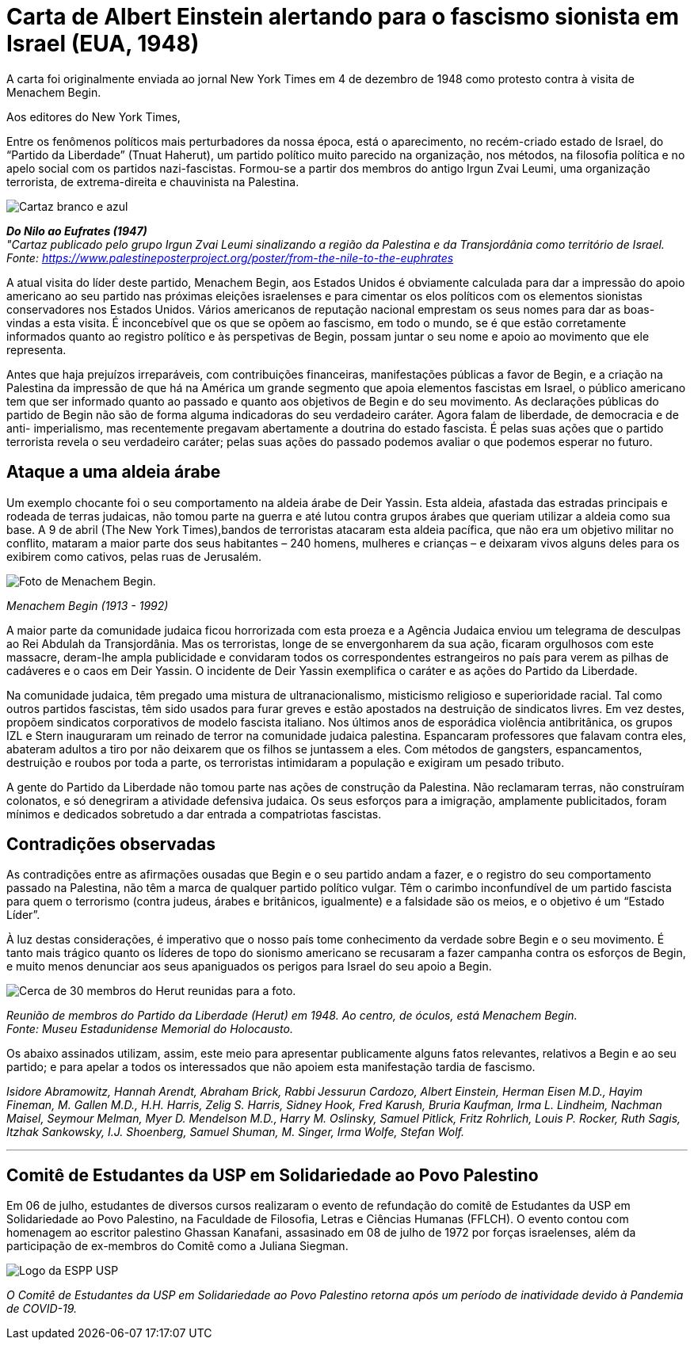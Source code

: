 = Carta de Albert Einstein alertando para o fascismo sionista em Israel (EUA, 1948)
// :page-subtitle:
:page-identificador: 20230814_carta_de_albert_einstein_alertando_para_o_fascismo_sionista_em_israel
:page-data: "14 de agosto de 2023"
:page-layout: boletime_post
:page-categories: [boletime_post]
:page-tags: ['BoletIME']
:page-boletime: 'Agosto/2023'
:page-autoria: 'Albert Einstein'
:page-resumo: ['Carta de Albert Einstein enviada ao jornal New York Times, em 1948, como forma de protesto contra a visita do líder ultra-conservador israelense Menachem Begin, alertando sobre o avanço da extrema-direita e chauvinismo em Israel.']

[.aviso-escuro]
--
A carta foi originalmente enviada ao jornal New York Times em 4 de dezembro de 1948 como protesto contra à visita de Menachem Begin.
--

Aos editores do New York Times,

Entre os fenômenos políticos mais perturbadores da nossa época, está o aparecimento, no recém-criado estado de Israel, do “Partido da Liberdade” (Tnuat Haherut), um partido político muito parecido na organização, nos métodos, na filosofia política e no apelo social com os partidos nazi-fascistas. Formou-se a partir dos membros do antigo Irgun Zvai Leumi, uma organização terrorista, de extrema-direita e chauvinista na Palestina.

[.img]
--
image::boletime/posts/{page-identificador}/cartaz.jpg[Cartaz branco e azul, contendo um mapa da região.]
_**Do Nilo ao Eufrates (1947)**_ +
_"Cartaz publicado pelo grupo Irgun Zvai Leumi sinalizando a região da Palestina e da Transjordânia como território de Israel._ +
_Fonte: https://www.palestineposterproject.org/poster/from-the-nile-to-the-euphrates[https://www.palestineposterproject.org/poster/from-the-nile-to-the-euphrates]_
--

A atual visita do líder deste partido, Menachem Begin, aos Estados Unidos é obviamente calculada para dar a impressão do apoio americano ao seu partido nas próximas eleições israelenses e para cimentar os elos políticos com os elementos sionistas conservadores nos Estados Unidos. Vários americanos de reputação nacional emprestam os seus nomes para dar as boas-vindas a esta visita. É inconcebível que os que se opõem ao fascismo, em todo o mundo, se é que estão corretamente informados quanto ao registro político e às perspetivas de Begin, possam juntar o seu nome e apoio ao movimento que ele representa.

Antes que haja prejuízos irreparáveis, com contribuições financeiras, manifestações públicas a favor de Begin, e a criação na Palestina da impressão de que há na América um grande segmento que apoia elementos fascistas em Israel, o público americano tem que ser informado quanto ao passado e quanto aos objetivos de Begin e do seu movimento. As declarações públicas do partido de Begin não são de forma alguma indicadoras do seu verdadeiro caráter. Agora falam de liberdade, de democracia e de anti- imperialismo, mas recentemente pregavam abertamente a doutrina do estado fascista. É pelas suas ações que o partido terrorista revela o seu verdadeiro caráter; pelas suas ações do passado podemos avaliar o que podemos esperar no futuro.

== Ataque a uma aldeia árabe

Um exemplo chocante foi o seu comportamento na aldeia árabe de Deir Yassin. Esta aldeia, afastada das estradas principais e rodeada de terras judaicas, não tomou parte na guerra e até lutou contra grupos árabes que queriam utilizar a aldeia como sua base. A 9 de abril (The New York Times),bandos de terroristas atacaram esta aldeia pacífica, que não era um objetivo militar no conflito, mataram a maior parte dos seus habitantes – 240 homens, mulheres e crianças – e deixaram vivos alguns deles para os exibirem como cativos, pelas ruas de Jerusalém.

[.img]
--
image::boletime/posts/{page-identificador}/menachem_begin.jpg[Foto de Menachem Begin.]
_Menachem Begin (1913 - 1992)_ +
--

A maior parte da comunidade judaica ficou horrorizada com esta proeza e a Agência Judaica enviou um telegrama de desculpas ao Rei Abdulah da Transjordânia. Mas os terroristas, longe de se envergonharem da sua ação, ficaram orgulhosos com este massacre, deram-lhe ampla publicidade e convidaram todos os correspondentes estrangeiros no país para verem as pilhas de cadáveres e o caos em Deir Yassin. O incidente de Deir Yassin exemplifica o caráter e as ações do Partido da Liberdade.

Na comunidade judaica, têm pregado uma mistura de ultranacionalismo, misticismo religioso e superioridade racial. Tal como outros partidos fascistas, têm sido usados para furar greves e estão apostados na destruição de sindicatos livres. Em vez destes, propõem sindicatos corporativos de modelo fascista italiano. Nos últimos anos de esporádica violência antibritânica, os grupos IZL e Stern inauguraram um reinado de terror na comunidade judaica palestina. Espancaram professores que falavam contra eles, abateram adultos a tiro por não deixarem que os filhos se juntassem a eles. Com métodos de gangsters, espancamentos, destruição e roubos por toda a parte, os terroristas intimidaram a população e exigiram um pesado tributo.

A gente do Partido da Liberdade não tomou parte nas ações de construção da Palestina. Não reclamaram terras, não construíram colonatos, e só denegriram a atividade defensiva judaica. Os seus esforços para a imigração, amplamente publicitados, foram mínimos e dedicados sobretudo a dar entrada a compatriotas fascistas.

== Contradições observadas

As contradições entre as afirmações ousadas que Begin e o seu partido andam a fazer, e o registro do seu comportamento passado na Palestina, não têm a marca de qualquer partido político vulgar. Têm o carimbo inconfundível de um partido fascista para quem o terrorismo (contra judeus, árabes e britânicos, igualmente) e a falsidade são os meios, e o objetivo é um “Estado Líder”.

À luz destas considerações, é imperativo que o nosso país tome conhecimento da verdade sobre Begin e o seu movimento. É tanto mais trágico quanto os líderes de topo do sionismo americano se recusaram a fazer campanha contra os esforços de Begin, e muito menos denunciar aos seus apaniguados os perigos para Israel do seu apoio a Begin.

[.img]
--
image::boletime/posts/{page-identificador}/capa.jpg[Cerca de 30 membros do Herut reunidas para a foto.]
_Reunião de membros do Partido da Liberdade (Herut) em 1948. Ao centro, de óculos, está Menachem Begin._ +
_Fonte: Museu Estadunidense Memorial do Holocausto._
--

Os abaixo assinados utilizam, assim, este meio para apresentar publicamente alguns fatos relevantes, relativos a Begin e ao seu partido; e para apelar a todos os interessados que não apoiem esta manifestação tardia de fascismo.

_Isidore Abramowitz, Hannah Arendt, Abraham Brick, Rabbi Jessurun Cardozo, Albert Einstein, Herman Eisen M.D., Hayim Fineman, M. Gallen M.D., H.H. Harris, Zelig S. Harris, Sidney Hook, Fred Karush, Bruria Kaufman, Irma L. Lindheim, Nachman Maisel, Seymour Melman, Myer D. Mendelson M.D., Harry M. Oslinsky, Samuel Pitlick, Fritz Rohrlich, Louis P. Rocker, Ruth Sagis, Itzhak Sankowsky, I.J. Shoenberg, Samuel Shuman, M. Singer, Irma Wolfe, Stefan Wolf._

---

== Comitê de Estudantes da USP em Solidariedade ao Povo Palestino

Em 06 de julho, estudantes de diversos cursos realizaram o evento de refundação do comitê de Estudantes da USP em Solidariedade ao Povo Palestino, na Faculdade de Filosofia, Letras e Ciências Humanas (FFLCH). O evento contou com homenagem ao escritor palestino Ghassan Kanafani, assasinado em 08 de julho de 1972 por forças israelenses, além da participação de ex-membros do Comitê como a Juliana Siegman.

[.img]
--
image::boletime/posts/{page-identificador}/espp.jpg[Logo da ESPP USP, com letras garrafais ESPP com as cores da bandeira palestina.]
_O Comitê de Estudantes da USP em Solidariedade ao Povo Palestino retorna após um período de inatividade devido à Pandemia de COVID-19._
--